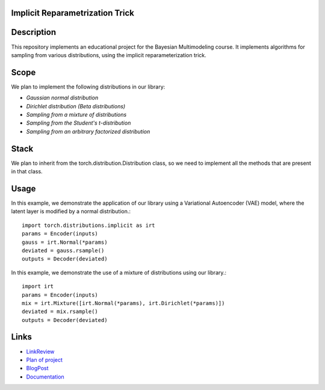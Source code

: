 Implicit Reparametrization Trick
==========

|test| |codecov| |docs|

.. |test| image:: https://github.com/intsystems/ProjectTemplate/workflows/test/badge.svg
    :target: https://github.com/intsystems/ProjectTemplate/tree/master
    :alt: Test status
    
.. |codecov| image:: https://img.shields.io/codecov/c/github/intsystems/ProjectTemplate/master
    :target: https://app.codecov.io/gh/intsystems/ProjectTemplate
    :alt: Test coverage
    
.. |docs| image:: https://github.com/intsystems/ProjectTemplate/workflows/docs/badge.svg
    :target: https://intsystems.github.io/implicit-reparameterization-trick/
    :alt: Docs status

Description
==========

This repository implements an educational project for the Bayesian Multimodeling course. It implements algorithms for sampling from various distributions, using the implicit reparameterization trick.

Scope
==========

We plan to implement the following distributions in our library:

- `Gaussian normal distribution`
- `Dirichlet distribution (Beta distributions)`
- `Sampling from a mixture of distributions`
- `Sampling from the Student's t-distribution`
- `Sampling from an arbitrary factorized distribution`

Stack
==========

We plan to inherit from the torch.distribution.Distribution class, so we need to implement all the methods that are present in that class.

Usage
==========

In this example, we demonstrate the application of our library using a Variational Autoencoder (VAE) model, where the latent layer is modified by a normal distribution.::

    import torch.distributions.implicit as irt
    params = Encoder(inputs)
    gauss = irt.Normal(*params)
    deviated = gauss.rsample()
    outputs = Decoder(deviated)

In this example, we demonstrate the use of a mixture of distributions using our library.::

    import irt
    params = Encoder(inputs)
    mix = irt.Mixture([irt.Normal(*params), irt.Dirichlet(*params)])
    deviated = mix.rsample()
    outputs = Decoder(deviated)

Links
==========

- `LinkReview <https://github.com/intsystems/implitic-reparametrization-trick/blob/main/linkreview.md>`_
- `Plan of project <https://github.com/intsystems/implitic-reparametrization-trick/blob/main/planning.md>`_
- `BlogPost <Blog_post_sketch.pdf>`_
- `Documentation <https://intsystems.github.io/implicit-reparameterization-trick/>`_
